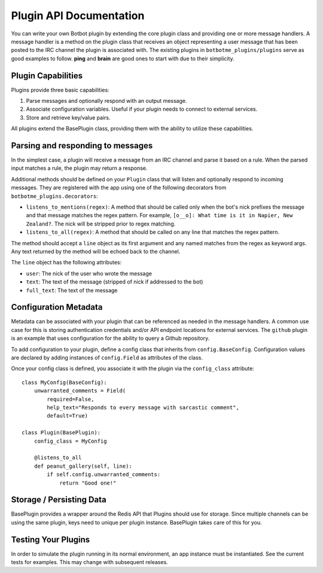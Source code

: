 Plugin API Documentation
=========================

You can write your own Botbot plugin by extending the core plugin class and providing one or more message handlers. A
message handler is a method on the plugin class that receives an object representing a user message that has been
posted to the IRC channel the plugin is associated with. The existing plugins in ``botbotme_plugins/plugins`` serve as good examples to follow. **ping** and **brain** are good ones to start with due to their simplicity.

Plugin Capabilities
--------------------

Plugins provide three basic capabilities:

1. Parse messages and optionally respond with an output message.
2. Associate configuration variables. Useful if your plugin needs to connect to external services.
3. Store and retrieve key/value pairs.

All plugins extend the BasePlugin class, providing them with the ability to utilize these capabilities.

Parsing and responding to messages
-----------------------------------

In the simplest case, a plugin will receive a message from an IRC channel and parse it based on a rule. When the parsed input
matches a rule, the plugin may return a response.

Additional methods should be defined on your ``Plugin`` class that will listen and optionally respond to incoming messages. They are registered with the app using one of the following decorators from ``botbotme_plugins.decorators``:

* ``listens_to_mentions(regex)``: A method that should be called only when the bot's nick prefixes the message and that message matches the regex pattern. For example, ``[o__o]: What time is it in Napier, New Zealand?``. The nick will be stripped prior to regex matching.
* ``listens_to_all(regex)``: A method that should be called on any line that matches the regex pattern.

The method should accept a ``line`` object as its first argument and any named matches from the regex as keyword args. Any text returned by the method will be echoed back to the channel.

The ``line`` object has the following attributes:

* ``user``: The nick of the user who wrote the message
* ``text``: The text of the message (stripped of nick if addressed to the bot)
* ``full_text``: The text of the message

Configuration Metadata
-----------------------

Metadata can be associated with your plugin that can be referenced as needed in the message handlers. A common use case for
this is storing authentication credentials and/or API endpoint locations for external services. The ``github`` plugin is an example that uses configuration for the ability to query a Github repository.

To add configuration to your plugin, define a config class that inherits from ``config.BaseConfig``. Configuration values are
declared by adding instances of ``config.Field`` as attributes of the class.

Once your config class is defined, you associate it with the plugin via the ``config_class`` attribute::

    class MyConfig(BaseConfig):
        unwarranted_comments = Field(
            required=False,
            help_text="Responds to every message with sarcastic comment",
            default=True)

    class Plugin(BasePlugin):
        config_class = MyConfig

        @listens_to_all
        def peanut_gallery(self, line):
            if self.config.unwarranted_comments:
                return "Good one!"


Storage / Persisting Data
--------------------------

BasePlugin provides a wrapper around the Redis API that Plugins should use for storage. Since multiple channels can be using the same plugin, keys need to unique per plugin instance. BasePlugin takes care of this for you.


Testing Your Plugins
---------------------

In order to simulate the plugin running in its normal environment, an app instance must be instantiated. See the current
tests for examples. This may change with subsequent releases.
